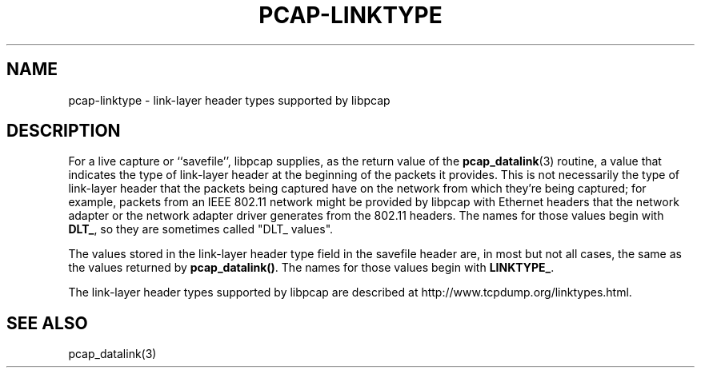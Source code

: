 .\" Copyright (c) 1987, 1988, 1989, 1990, 1991, 1992, 1994, 1995, 1996, 1997
.\"	The Regents of the University of California.  All rights reserved.
.\" All rights reserved.
.\"
.\" Redistribution and use in source and binary forms, with or without
.\" modification, are permitted provided that: (1) source code distributions
.\" retain the above copyright notice and this paragraph in its entirety, (2)
.\" distributions including binary code include the above copyright notice and
.\" this paragraph in its entirety in the documentation or other materials
.\" provided with the distribution, and (3) all advertising materials mentioning
.\" features or use of this software display the following acknowledgement:
.\" ``This product includes software developed by the University of California,
.\" Lawrence Berkeley Laboratory and its contributors.'' Neither the name of
.\" the University nor the names of its contributors may be used to endorse
.\" or promote products derived from this software without specific prior
.\" written permission.
.\" THIS SOFTWARE IS PROVIDED ``AS IS'' AND WITHOUT ANY EXPRESS OR IMPLIED
.\" WARRANTIES, INCLUDING, WITHOUT LIMITATION, THE IMPLIED WARRANTIES OF
.\" MERCHANTABILITY AND FITNESS FOR A PARTICULAR PURPOSE.
.\"
.TH PCAP-LINKTYPE 7 "12 March 2011"
.SH NAME
pcap-linktype \- link-layer header types supported by libpcap
.SH DESCRIPTION
For a live capture or ``savefile'', libpcap supplies, as the return
value of the
.BR pcap_datalink (3)
routine, a value that indicates the type of link-layer header at the
beginning of the packets it provides.  This is not necessarily the type
of link-layer header that the packets being captured have on the network
from which they're being captured; for example, packets from an IEEE
802.11 network might be provided by libpcap with Ethernet headers that
the network adapter or the network adapter driver generates from the
802.11 headers.  The names for those values begin with
.BR DLT_ ,
so they are sometimes called "DLT_ values".
.PP
The values stored in the link-layer header type field in the savefile
header are, in most but not all cases, the same as the values returned
by
.BR pcap_datalink() .
The names for those values begin with
.BR LINKTYPE_ .
.PP
The link-layer header types supported by libpcap are described at
http://www.tcpdump.org/linktypes.html.
.SH SEE ALSO
pcap_datalink(3)
